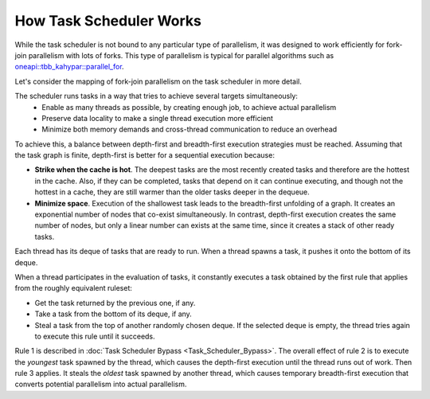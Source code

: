 .. _How_Task_Scheduler_Works.rst:

How Task Scheduler Works
========================


While the task scheduler is not bound to any particular type of parallelism, 
it was designed to work efficiently for fork-join parallelism with lots of forks.
This type of parallelism is typical for parallel algorithms such as `oneapi::tbb_kahypar::parallel_for
<https://oneapi-spec.uxlfoundation.org/specifications/oneapi/latest/elements/onetbb/source/algorithms/functions/parallel_for_func>`_.

Let's consider the mapping of fork-join parallelism on the task scheduler in more detail. 

The scheduler runs tasks in a way that tries to achieve several targets simultaneously: 
 - Enable as many threads as possible, by creating enough job, to achieve actual parallelism
 - Preserve data locality to make a single thread execution more efficient  
 - Minimize both memory demands and cross-thread communication to reduce an overhead 

To achieve this, a balance between depth-first and breadth-first execution strategies 
must be reached. Assuming that the task graph is finite, depth-first is better for 
a sequential execution because:

- **Strike when the cache is hot**. The deepest tasks are the most recently created tasks and therefore are the hottest in the cache.
  Also, if they can be completed, tasks that depend on it can continue executing, and though not the hottest in a cache, 
  they are still warmer than the older tasks deeper in the dequeue.
 
- **Minimize space**. Execution of the shallowest task leads to the breadth-first unfolding of a graph. It creates an exponential
  number of nodes that co-exist simultaneously. In contrast, depth-first execution creates the same number 
  of nodes, but only a linear number can exists at the same time, since it creates a stack of other ready 
  tasks.
  
Each thread has its deque of tasks that are ready to run. When a 
thread spawns a task, it pushes it onto the bottom of its deque.

When a thread participates in the evaluation of tasks, it constantly executes 
a task obtained by the first rule that applies from the roughly equivalent ruleset:

- Get the task returned by the previous one, if any.

- Take a task from the bottom of its deque, if any.

- Steal a task from the top of another randomly chosen deque. If the 
  selected deque is empty, the thread tries again to execute this rule until it succeeds.

Rule 1 is described in :doc:`Task Scheduler Bypass <Task_Scheduler_Bypass>`. 
The overall effect of rule 2 is to execute the *youngest* task spawned by the thread, 
which causes the depth-first execution until the thread runs out of work. 
Then rule 3 applies. It steals the *oldest* task spawned by another thread, 
which causes temporary breadth-first execution that converts potential parallelism 
into actual parallelism.
